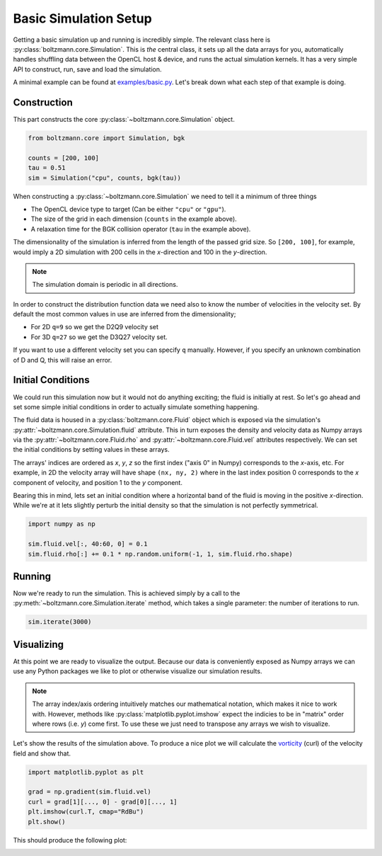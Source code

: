 Basic Simulation Setup
======================

Getting a basic simulation up and running is incredibly simple.
The relevant class here is :py:class:`boltzmann.core.Simulation`.
This is *the* central class, it sets up all the data arrays for you, automatically handles shuffling data between 
the OpenCL host & device, and runs the actual simulation kernels.
It has a very simple API to construct, run, save and load the simulation.

A minimal example can be found at `examples/basic.py <https://github.com/djbarker/boltzmann/blob/master/python/examples/basic.py>`_.
Let's break down what each step of that example is doing.

Construction
------------

This part constructs the core :py:class:`~boltzmann.core.Simulation` object.

.. code-block:: Python

    from boltzmann.core import Simulation, bgk

    counts = [200, 100]
    tau = 0.51
    sim = Simulation("cpu", counts, bgk(tau))

When constructing a :py:class:`~boltzmann.core.Simulation` we need to tell it a minimum of three things

- The OpenCL device type to target (Can be either ``"cpu"`` or ``"gpu"``).
- The size of the grid in each dimension (``counts`` in the example above).
- A relaxation time for the BGK collision operator (``tau`` in the example above).

The dimensionality of the simulation is inferred from the length of the passed grid size.
So ``[200, 100]``, for example, would imply a 2D simulation with 200 cells in the *x*-direction and 100 in the *y*-direction.

.. note::

    The simulation domain is periodic in all directions.

In order to construct the distribution function data we need also to know the number of velocities in the velocity set.
By default the most common values in use are inferred from the dimensionality;

- For 2D ``q=9`` so we get the D2Q9 velocity set
- For 3D ``q=27`` so we get the D3Q27 velocity set.

If you want to use a different velocity set you can specify ``q`` manually.
However, if you specify an unknown combination of D and Q, this will raise an error.

Initial Conditions
------------------

We could run this simulation now but it would not do anything exciting; the fluid is initially at rest.
So let's go ahead and set some simple initial conditions in order to actually simulate something happening.

The fluid data is housed in a :py:class:`boltzmann.core.Fluid` object which is exposed via the simulation's :py:attr:`~boltzmann.core.Simulation.fluid` attribute.
This in turn exposes the density and velocity data as Numpy arrays via the :py:attr:`~boltzmann.core.Fluid.rho` and :py:attr:`~boltzmann.core.Fluid.vel` attributes respectively.
We can set the initial conditions by setting values in these arrays.

The arrays' indices are ordered as *x*, *y*, *z* so the first index ("axis 0" in Numpy) corresponds to the *x*-axis, etc.
For example, in 2D the velocity array will have shape ``(nx, ny, 2)`` where in the last index position 0 corresponds to the *x* component of velocity, and position 1 to the *y* component.

Bearing this in mind, lets set an initial condition where a horizontal band of the fluid is moving in the positive *x*-direction.
While we're at it lets slightly perturb the initial density so that the simulation is not perfectly symmetrical.

.. code-block:: Python
    
    import numpy as np  

    sim.fluid.vel[:, 40:60, 0] = 0.1
    sim.fluid.rho[:] += 0.1 * np.random.uniform(-1, 1, sim.fluid.rho.shape)

Running
-------

Now we're ready to run the simulation.
This is achieved simply by a call to the :py:meth:`~boltzmann.core.Simulation.iterate` method, which takes a single parameter: the number of iterations to run.

.. code-block:: Python

    sim.iterate(3000)


Visualizing
-----------

At this point we are ready to visualize the output.
Because our data is conveniently exposed as Numpy arrays we can use any Python packages we like to plot or otherwise visualize our simulation results.

.. note::

    The array index/axis ordering intuitively matches our mathematical notation, which makes it nice to work with.
    However, methods like :py:class:`matplotlib.pyplot.imshow` expect the indicies to be in "matrix" order where rows (i.e. *y*) come first.
    To use these we just need to transpose any arrays we wish to visualize.

Let's show the results of the simulation above.
To produce a nice plot we will calculate the `vorticity <https://en.wikipedia.org/wiki/Vorticity>`_ (curl) of the velocity field and show that.

.. code-block:: Python

    import matplotlib.pyplot as plt

    grad = np.gradient(sim.fluid.vel)
    curl = grad[1][..., 0] - grad[0][..., 1]
    plt.imshow(curl.T, cmap="RdBu")
    plt.show()


This should produce the following plot:

.. image:: ../../../gallery/example_basic.png  
    :height: 300px
    :align: center

